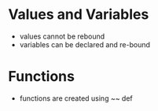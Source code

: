 * Values and Variables
- values cannot be rebound
- variables can be declared and re-bound
* Functions
- functions are created using ~~ def
